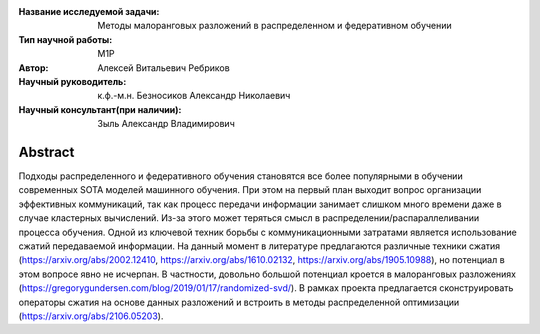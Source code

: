 |test| |codecov| |docs|

.. |test| image:: https://github.com/intsystems/ProjectTemplate/workflows/test/badge.svg
    :target: https://github.com/intsystems/ProjectTemplate/tree/master
    :alt: Test status
    
.. |codecov| image:: https://img.shields.io/codecov/c/github/intsystems/ProjectTemplate/master
    :target: https://app.codecov.io/gh/intsystems/ProjectTemplate
    :alt: Test coverage
    
.. |docs| image:: https://github.com/intsystems/ProjectTemplate/workflows/docs/badge.svg
    :target: https://intsystems.github.io/ProjectTemplate/
    :alt: Docs status


.. class:: center

    :Название исследуемой задачи: Методы малоранговых разложений в распределенном и федеративном обучении
    :Тип научной работы: M1P
    :Автор: Алексей Витальевич Ребриков
    :Научный руководитель: к.ф.-м.н. Безносиков Александр Николаевич
    :Научный консультант(при наличии): Зыль Александр Владимирович

Abstract
========

Подходы распределенного и федеративного обучения становятся все более популярными в обучении современных SOTA моделей машинного обучения. При этом на первый план выходит вопрос организации эффективных коммуникаций, так как процесс передачи информации занимает слишком много времени даже в случае кластерных вычислений. Из-за этого может теряться смысл в распределении/распараллеливании процесса обучения. Одной из ключевой техник  борьбы с коммуникационными затратами является использование сжатий передаваемой информации. На данный момент в литературе предлагаются различные техники сжатия (https://arxiv.org/abs/2002.12410, https://arxiv.org/abs/1610.02132, https://arxiv.org/abs/1905.10988), но потенциал в этом вопросе явно не исчерпан. В частности, довольно большой потенциал кроется в малоранговых разложениях (https://gregorygundersen.com/blog/2019/01/17/randomized-svd/). В рамках проекта предлагается сконструировать операторы сжатия на основе данных разложений и встроить в методы распределенной оптимизации (https://arxiv.org/abs/2106.05203).

.. Research publications
.. ===============================
.. 1. 

.. Presentations at conferences on the topic of research
.. ================================================
.. 1. 

.. Software modules developed as part of the study
.. ======================================================
.. 1. A python package *mylib* with all implementation `here <https://github.com/intsystems/ProjectTemplate/tree/master/src>`_.
.. 2. A code with all experiment visualisation `here <https://github.comintsystems/ProjectTemplate/blob/master/code/main.ipynb>`_. Can use `colab <http://colab.research.google.com/github/intsystems/ProjectTemplate/blob/master/code/main.ipynb>`_.
